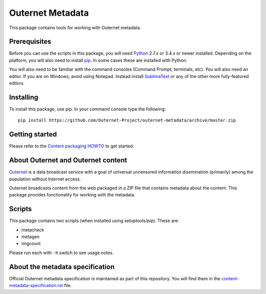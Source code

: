 =================
Outernet Metadata
=================

This package contains tools for working with Outernet metadata.

Prerequisites
=============

Before you can use the scripts in this package, you will need Python_ 2.7.x or
3.4.x or newer installed. Depending on the platform, you will also need to
install pip_. In some cases these are installed with Python.

You will also need to be familiar with the command consoles (Command Prompt,
terminals, etc). You will also need an editor. If you are on Windows, avoid
using Notepad. Instead install SublimeText_ or any of the other more
fully-featured editors.

Installing
==========

To install this package, use pip. In your command console type the following::

    pip install https://github.com/Outernet-Project/outernet-metadata/archive/master.zip

Getting started
===============

Please refer to the `Content packaging HOWTO`_ to get started.

About Outernet and Outernet content
===================================

Outernet_ is a data broadcast service with a goal of universal uncensored
information disemination (primarily) among the population without Internet 
access.

Outernet broadcasts content from the web packaged in a ZIP file that contains
metadata about the content. This package provides functionality for working
with the metadata.

Scripts
=======

This package contains two scripts (when installed using setuptools/pip). These
are:

- metacheck
- metagen
- imgcount

Please run each with ``-h`` switch to see usage notes.

About the metadata specification
================================

Official Outernet metadata specification is maintained as part of this
repository. You will find them in the `content-metadata-specification.rst`_ 
file.

.. _Python: https://www.python.org/
.. _setuptools: https://pypi.python.org/pypi/setuptools
.. _pip: https://pypi.python.org/pypi/pip/
.. _SublimeText: http://www.sublimetext.com/
.. _Content packaging HOWTO: docs/packaging-howto.rst
.. _Outernet: https://www.outernet.is/
.. _content-metadata-specification.rst: docs/content-metadata-specification.rst
